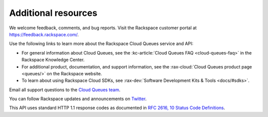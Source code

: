 .. _additional-resources:

~~~~~~~~~~~~~~~~~~~~
Additional resources
~~~~~~~~~~~~~~~~~~~~
We welcome feedback, comments, and bug reports. Visit the Rackspace customer
portal at https://feedback.rackspace.com/.

Use the following links to learn more about the Rackspace Cloud Queues
service and API:

* For general information about Cloud Queues, see the :kc-article:`Cloud Queues FAQ
  <cloud-queues-faq>` in the Rackspace Knowledge Center.
* For additional product, documentation, and support information, see the
  :rax-cloud:`Cloud Queues product page <queues/>` on the Rackspace website.
* To learn about using Rackspace Cloud SDKs, see
  :rax-dev:`Software Development Kits & Tools <docs/#sdks>`.

Email all support questions to the `Cloud Queues team`_.

You can follow Rackspace updates and announcements on `Twitter <http://www.twitter.com/rackspace>`__.

This API uses standard HTTP 1.1 response codes as documented in `RFC
2616, 10 Status Code Definitions <http://www.w3.org/Protocols/rfc2616/rfc2616-sec10.html>`__.

.. _Cloud Queues team: cloudqueues@rackspace.com
